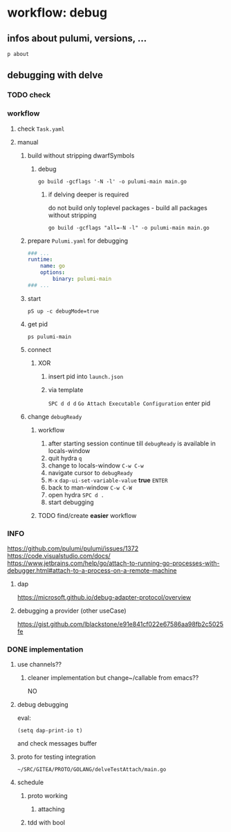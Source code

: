#+STARTUP: show2levels
* workflow: debug
** infos about pulumi, versions, ...
#+BEGIN_SRC shell :results drawer
p about
#+END_SRC
** debugging with delve
*** TODO check
*** workflow
**** check =Task.yaml=
**** manual
***** build without stripping dwarfSymbols
****** debug
#+begin_src shell :results drawer
go build -gcflags '-N -l' -o pulumi-main main.go
#+end_src
******* if delving deeper is required
do not build only toplevel packages - build all packages without stripping
#+begin_src shell :results drawer
go build -gcflags "all=-N -l" -o pulumi-main main.go
#+end_src
***** prepare =Pulumi.yaml= for debugging
#+begin_src yaml
  ### ...
  runtime:
      name: go
      options:
          binary: pulumi-main
  ### ...
#+end_src
***** start
#+begin_src shell :results drawer
pS up -c debugMode=true
#+end_src
***** get pid
#+begin_src shell :results drawer
  ps pulumi-main
#+end_src
***** connect
****** XOR
******* insert pid into =launch.json=
******* via template
=SPC d d d=
~Go Attach Executable Configuration~
enter pid
***** change ~debugReady~
****** workflow
1. after starting session continue till ~debugReady~ is available in locals-window
2. quit hydra =q=
3. change to locals-window =C-w C-w=
4. navigate cursor to ~debugReady~
5. =M-x= ~dap-ui-set-variable-value~ *true* =ENTER=
6. back to man-window =C-w C-W=
7. open hydra =SPC d .=
8. start debugging
****** TODO find/create *easier* workflow
*** INFO
https://github.com/pulumi/pulumi/issues/1372
https://code.visualstudio.com/docs/
https://www.jetbrains.com/help/go/attach-to-running-go-processes-with-debugger.html#attach-to-a-process-on-a-remote-machine
**** dap
https://microsoft.github.io/debug-adapter-protocol/overview
**** debugging a provider (other useCase)
https://gist.github.com/lblackstone/e91e841cf022e67586aa98fb2c5025fe
*** DONE implementation
**** use channels??
***** cleaner implementation but change~/callable  from emacs??
NO
**** debug debugging
eval:
#+begin_src elisp
(setq dap-print-io t)
#+end_src
and check messages buffer
**** proto for testing integration
=~/SRC/GITEA/PROTO/GOLANG/delveTestAttach/main.go=
**** schedule
***** proto working
****** attaching
***** tdd with bool
